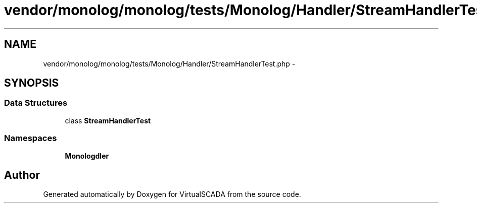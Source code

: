 .TH "vendor/monolog/monolog/tests/Monolog/Handler/StreamHandlerTest.php" 3 "Tue Apr 14 2015" "Version 1.0" "VirtualSCADA" \" -*- nroff -*-
.ad l
.nh
.SH NAME
vendor/monolog/monolog/tests/Monolog/Handler/StreamHandlerTest.php \- 
.SH SYNOPSIS
.br
.PP
.SS "Data Structures"

.in +1c
.ti -1c
.RI "class \fBStreamHandlerTest\fP"
.br
.in -1c
.SS "Namespaces"

.in +1c
.ti -1c
.RI " \fBMonolog\\Handler\fP"
.br
.in -1c
.SH "Author"
.PP 
Generated automatically by Doxygen for VirtualSCADA from the source code\&.
